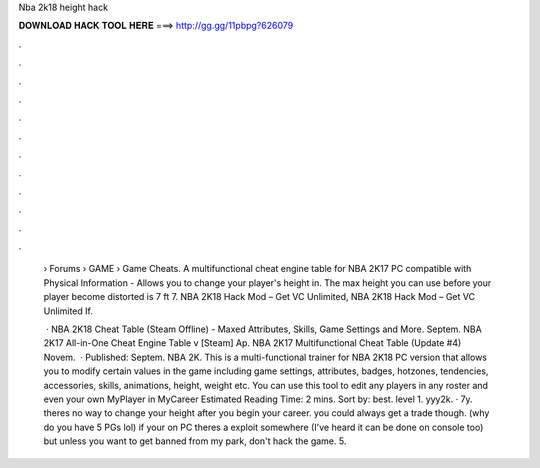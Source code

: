 Nba 2k18 height hack



𝐃𝐎𝐖𝐍𝐋𝐎𝐀𝐃 𝐇𝐀𝐂𝐊 𝐓𝐎𝐎𝐋 𝐇𝐄𝐑𝐄 ===> http://gg.gg/11pbpg?626079



.



.



.



.



.



.



.



.



.



.



.



.

 › Forums › GAME › Game Cheats. A multifunctional cheat engine table for NBA 2K17 PC compatible with Physical Information - Allows you to change your player's height in. The max height you can use before your player become distorted is 7 ft 7. NBA 2K18 Hack Mod – Get VC Unlimited, NBA 2K18 Hack Mod – Get VC Unlimited If.
 
  · NBA 2K18 Cheat Table (Steam Offline) - Maxed Attributes, Skills, Game Settings and More. Septem. NBA 2K17 All-in-One Cheat Engine Table v [Steam] Ap. NBA 2K17 Multifunctional Cheat Table (Update #4) Novem.  · Published: Septem. NBA 2K. This is a multi-functional trainer for NBA 2K18 PC version that allows you to modify certain values in the game including game settings, attributes, badges, hotzones, tendencies, accessories, skills, animations, height, weight etc. You can use this tool to edit any players in any roster and even your own MyPlayer in MyCareer Estimated Reading Time: 2 mins. Sort by: best. level 1. yyy2k. · 7y. theres no way to change your height after you begin your career. you could always get a trade though. (why do you have 5 PGs lol) if your on PC theres a exploit somewhere (I've heard it can be done on console too) but unless you want to get banned from my park, don't hack the game. 5.
